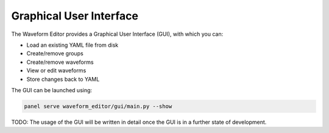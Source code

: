 .. _gui:

========================
Graphical User Interface
========================

The Waveform Editor provides a Graphical User Interface (GUI), with which you can:

* Load an existing YAML file from disk
* Create/remove groups
* Create/remove waveforms
* View or edit waveforms
* Store changes back to YAML

The GUI can be launched using:

.. code-block:: bash

   panel serve waveform_editor/gui/main.py --show

TODO: The usage of the GUI will be written in detail once the GUI is in a further state of development.
